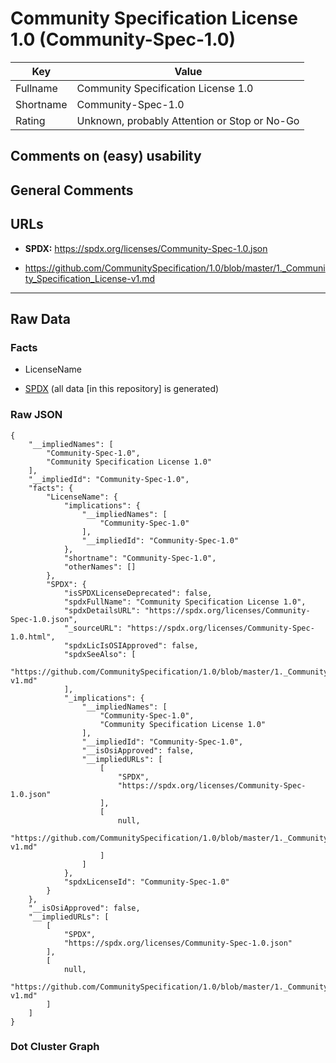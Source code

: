 * Community Specification License 1.0 (Community-Spec-1.0)
| Key       | Value                                        |
|-----------+----------------------------------------------|
| Fullname  | Community Specification License 1.0          |
| Shortname | Community-Spec-1.0                           |
| Rating    | Unknown, probably Attention or Stop or No-Go |

** Comments on (easy) usability

** General Comments

** URLs

- *SPDX:* https://spdx.org/licenses/Community-Spec-1.0.json

- https://github.com/CommunitySpecification/1.0/blob/master/1._Community_Specification_License-v1.md

--------------

** Raw Data
*** Facts

- LicenseName

- [[https://spdx.org/licenses/Community-Spec-1.0.html][SPDX]] (all data
  [in this repository] is generated)

*** Raw JSON
#+begin_example
  {
      "__impliedNames": [
          "Community-Spec-1.0",
          "Community Specification License 1.0"
      ],
      "__impliedId": "Community-Spec-1.0",
      "facts": {
          "LicenseName": {
              "implications": {
                  "__impliedNames": [
                      "Community-Spec-1.0"
                  ],
                  "__impliedId": "Community-Spec-1.0"
              },
              "shortname": "Community-Spec-1.0",
              "otherNames": []
          },
          "SPDX": {
              "isSPDXLicenseDeprecated": false,
              "spdxFullName": "Community Specification License 1.0",
              "spdxDetailsURL": "https://spdx.org/licenses/Community-Spec-1.0.json",
              "_sourceURL": "https://spdx.org/licenses/Community-Spec-1.0.html",
              "spdxLicIsOSIApproved": false,
              "spdxSeeAlso": [
                  "https://github.com/CommunitySpecification/1.0/blob/master/1._Community_Specification_License-v1.md"
              ],
              "_implications": {
                  "__impliedNames": [
                      "Community-Spec-1.0",
                      "Community Specification License 1.0"
                  ],
                  "__impliedId": "Community-Spec-1.0",
                  "__isOsiApproved": false,
                  "__impliedURLs": [
                      [
                          "SPDX",
                          "https://spdx.org/licenses/Community-Spec-1.0.json"
                      ],
                      [
                          null,
                          "https://github.com/CommunitySpecification/1.0/blob/master/1._Community_Specification_License-v1.md"
                      ]
                  ]
              },
              "spdxLicenseId": "Community-Spec-1.0"
          }
      },
      "__isOsiApproved": false,
      "__impliedURLs": [
          [
              "SPDX",
              "https://spdx.org/licenses/Community-Spec-1.0.json"
          ],
          [
              null,
              "https://github.com/CommunitySpecification/1.0/blob/master/1._Community_Specification_License-v1.md"
          ]
      ]
  }
#+end_example

*** Dot Cluster Graph
[[../dot/Community-Spec-1.0.svg]]
